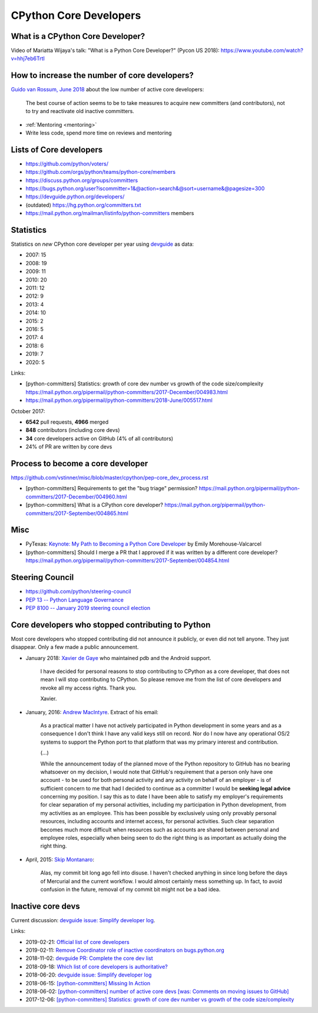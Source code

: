 .. _core-devs:

+++++++++++++++++++++++
CPython Core Developers
+++++++++++++++++++++++

What is a CPython Core Developer?
=================================

Video of Mariatta Wijaya's talk: "What is a Python Core Developer?" (Pycon US
2018): https://www.youtube.com/watch?v=hhj7eb6TrtI

How to increase the number of core developers?
==============================================

`Guido van Rossum, June 2018
<https://mail.python.org/pipermail/python-committers/2018-June/005519.html>`_
about the low number of active core developers:

    The best course of action seems to be to take measures to acquire new
    committers (and contributors), not to try and reactivate old inactive
    committers.

* :ref:`Mentoring <mentoring>`
* Write less code, spend more time on reviews and mentoring

Lists of Core developers
========================

* https://github.com/python/voters/
* https://github.com/orgs/python/teams/python-core/members
* https://discuss.python.org/groups/committers
* https://bugs.python.org/user?iscommitter=1&@action=search&@sort=username&@pagesize=300
* https://devguide.python.org/developers/
* (outdated) https://hg.python.org/committers.txt
* https://mail.python.org/mailman/listinfo/python-committers members

Statistics
==========

Statistics on *new* CPython core developer per year using `devguide
<https://devguide.python.org/developers/>`_ as data:

* 2007: 15
* 2008: 19
* 2009: 11
* 2010: 20
* 2011: 12
* 2012: 9
* 2013: 4
* 2014: 10
* 2015: 2
* 2016: 5
* 2017: 4
* 2018: 6
* 2019: 7
* 2020: 5

Links:

* [python-committers] Statistics: growth of core dev number vs growth of the code size/complexity
  https://mail.python.org/pipermail/python-committers/2017-December/004983.html
* https://mail.python.org/pipermail/python-committers/2018-June/005517.html

October 2017:

* **6542** pull requests, **4966** merged
* **848** contributors (including core devs)
* **34** core developers active on GitHub (4% of all contributors)
* 24% of PR are written by core devs

Process to become a core developer
==================================

https://github.com/vstinner/misc/blob/master/cpython/pep-core_dev_process.rst

* [python-committers] Requirements to get the "bug triage" permission?
  https://mail.python.org/pipermail/python-committers/2017-December/004960.html
* [python-committers] What is a CPython core developer?
  https://mail.python.org/pipermail/python-committers/2017-September/004865.html


Misc
====

* PyTexas: `Keynote: My Path to Becoming a Python Core Developer
  <https://www.youtube.com/watch?v=rOzUMQW4p0Y>`_ by Emily Morehouse-Valcarcel
* [python-committers] Should I merge a PR that I approved if it was written by a different core developer?
  https://mail.python.org/pipermail/python-committers/2017-September/004854.html


Steering Council
================

* https://github.com/python/steering-council
* `PEP 13 -- Python Language Governance
  <https://www.python.org/dev/peps/pep-0013/>`_
* `PEP 8100 -- January 2019 steering council election
  <https://www.python.org/dev/peps/pep-8100/>`_


.. _removed-commit-bit:

Core developers who stopped contributing to Python
==================================================

Most core developers who stopped contributing did not announce it publicly,
or even did not tell anyone. They just disappear. Only a few made a public
announcement.

* January 2018: `Xavier de Gaye
  <https://mail.python.org/archives/list/python-committers@python.org/thread/NKCJC7TX5BJDQOCZX6JZEZR3LWQUZ2SP/>`_
  who maintained pdb and the Android support.

    I have decided for personal reasons to stop contributing to CPython as a
    core developer, that does not mean I will stop contributing to CPython. So
    please remove me from the list of core developers and revoke all my access
    rights. Thank you.

    Xavier.

* January, 2016: `Andrew MacIntyre
  <https://mail.python.org/archives/list/python-committers@python.org/thread/H2GFRDSWCRF7U5OS63VUS4YPAHWTXP4I/>`_.
  Extract of his email:

    As a practical matter I have not actively participated in Python
    development in some years and as a consequence I don't think I have any
    valid keys still on record.  Nor do I now have any operational OS/2
    systems to support the Python port to that platform that was my primary
    interest and contribution.

    (...)

    While the announcement today of the planned move of the Python
    repository to GitHub has no bearing whatsoever on my decision, I would
    note that GitHub's requirement that a person only have one account - to
    be used for both personal activity and any activity on behalf of an
    employer - is of sufficient concern to me that had I decided to continue
    as a committer I would be **seeking legal advice** concerning my position.
    I say this as to date I have been able to satisfy my employer's
    requirements for clear separation of my personal activities, including
    my participation in Python development, from my activities as an
    employee.  This has been possible by exclusively using only provably
    personal resources, including accounts and internet access, for personal
    activities.  Such clear separation becomes much more difficult when
    resources such as accounts are shared between personal and employee
    roles, especially when being seen to do the right thing is as important
    as actually doing the right thing.

* April, 2015: `Skip Montanaro <https://bugs.python.org/msg241740>`_:

    Alas, my commit bit long ago fell into disuse. I haven't checked anything
    in since long before the days of Mercurial and the current workflow. I
    would almost certainly mess something up. In fact, to avoid confusion in
    the future, removal of my commit bit might not be a bad idea.


Inactive core devs
==================

Current discussion: `devguide issue: Simplify developer log
<https://github.com/python/devguide/issues/390>`__.

Links:

* 2019-02-21: `Official list of core developers
  <https://discuss.python.org/t/official-list-of-core-developers/924>`_
* 2019-02-11: `Remove Coordinator role of inactive coordinators on bugs.python.org
  <https://discuss.python.org/t/remove-coordinator-role-of-inactive-coordinators-on-bugs-python-org/866>`_
* 2018-11-02: `devguide PR: Complete the core dev list
  <https://github.com/python/devguide/pull/434>`_
* 2018-09-18: `Which list of core developers is authoritative?
  <https://discuss.python.org/t/which-list-of-core-developers-is-authoritative/55>`_
* 2018-06-20: `devguide issue: Simplify developer log
  <https://github.com/python/devguide/issues/390>`__
* 2018-06-15: `[python-committers] Missing In Action
  <https://mail.python.org/pipermail/python-committers/2018-June/005588.html>`_
* 2018-06-02: `[python-committers] number of active core devs [was: Comments on moving issues to GitHub]
  <https://mail.python.org/pipermail/python-committers/2018-June/005517.html>`_
* 2017-12-06: `[python-committers] Statistics: growth of core dev number vs growth of the code size/complexity
  <https://mail.python.org/pipermail/python-committers/2017-December/004983.html>`_
